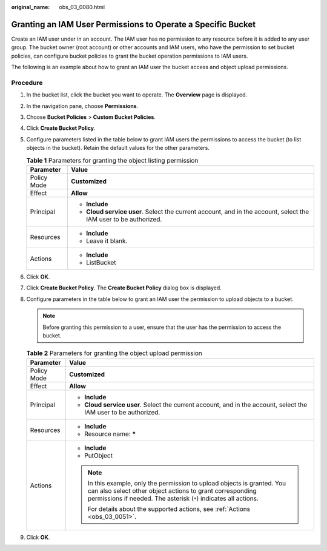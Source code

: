 :original_name: obs_03_0080.html

.. _obs_03_0080:

Granting an IAM User Permissions to Operate a Specific Bucket
=============================================================

Create an IAM user under in an account. The IAM user has no permission to any resource before it is added to any user group. The bucket owner (root account) or other accounts and IAM users, who have the permission to set bucket policies, can configure bucket policies to grant the bucket operation permissions to IAM users.

The following is an example about how to grant an IAM user the bucket access and object upload permissions.

Procedure
---------

#. In the bucket list, click the bucket you want to operate. The **Overview** page is displayed.
#. In the navigation pane, choose **Permissions**.
#. Choose **Bucket Policies** > **Custom Bucket Policies**.
#. Click **Create Bucket Policy**.
#. Configure parameters listed in the table below to grant IAM users the permissions to access the bucket (to list objects in the bucket). Retain the default values for the other parameters.

   .. table:: **Table 1** Parameters for granting the object listing permission

      +-----------------------------------+------------------------------------------------------------------------------------------------------------------+
      | Parameter                         | Value                                                                                                            |
      +===================================+==================================================================================================================+
      | Policy Mode                       | **Customized**                                                                                                   |
      +-----------------------------------+------------------------------------------------------------------------------------------------------------------+
      | Effect                            | **Allow**                                                                                                        |
      +-----------------------------------+------------------------------------------------------------------------------------------------------------------+
      | Principal                         | -  **Include**                                                                                                   |
      |                                   | -  **Cloud service user**. Select the current account, and in the account, select the IAM user to be authorized. |
      +-----------------------------------+------------------------------------------------------------------------------------------------------------------+
      | Resources                         | -  **Include**                                                                                                   |
      |                                   | -  Leave it blank.                                                                                               |
      +-----------------------------------+------------------------------------------------------------------------------------------------------------------+
      | Actions                           | -  **Include**                                                                                                   |
      |                                   | -  ListBucket                                                                                                    |
      +-----------------------------------+------------------------------------------------------------------------------------------------------------------+

#. Click **OK**.
#. Click **Create Bucket Policy**. The **Create Bucket Policy** dialog box is displayed.
#. Configure parameters in the table below to grant an IAM user the permission to upload objects to a bucket.

   .. note::

      Before granting this permission to a user, ensure that the user has the permission to access the bucket.

   .. table:: **Table 2** Parameters for granting the object upload permission

      +-----------------------------------+----------------------------------------------------------------------------------------------------------------------------------------------------------------------------------------------------------+
      | Parameter                         | Value                                                                                                                                                                                                    |
      +===================================+==========================================================================================================================================================================================================+
      | Policy Mode                       | **Customized**                                                                                                                                                                                           |
      +-----------------------------------+----------------------------------------------------------------------------------------------------------------------------------------------------------------------------------------------------------+
      | Effect                            | **Allow**                                                                                                                                                                                                |
      +-----------------------------------+----------------------------------------------------------------------------------------------------------------------------------------------------------------------------------------------------------+
      | Principal                         | -  **Include**                                                                                                                                                                                           |
      |                                   | -  **Cloud service user**. Select the current account, and in the account, select the IAM user to be authorized.                                                                                         |
      +-----------------------------------+----------------------------------------------------------------------------------------------------------------------------------------------------------------------------------------------------------+
      | Resources                         | -  **Include**                                                                                                                                                                                           |
      |                                   | -  Resource name: **\***                                                                                                                                                                                 |
      +-----------------------------------+----------------------------------------------------------------------------------------------------------------------------------------------------------------------------------------------------------+
      | Actions                           | -  **Include**                                                                                                                                                                                           |
      |                                   | -  PutObject                                                                                                                                                                                             |
      |                                   |                                                                                                                                                                                                          |
      |                                   | .. note::                                                                                                                                                                                                |
      |                                   |                                                                                                                                                                                                          |
      |                                   |    In this example, only the permission to upload objects is granted. You can also select other object actions to grant corresponding permissions if needed. The asterisk (``*``) indicates all actions. |
      |                                   |                                                                                                                                                                                                          |
      |                                   |    For details about the supported actions, see :ref:`Actions <obs_03_0051>`.                                                                                                                            |
      +-----------------------------------+----------------------------------------------------------------------------------------------------------------------------------------------------------------------------------------------------------+

#. Click **OK**.

